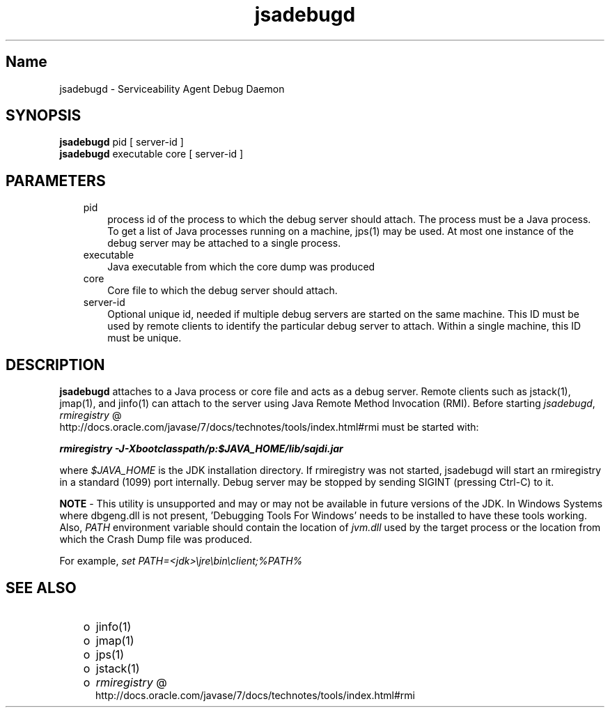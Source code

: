 ." Copyright (c) 2004, 2011, Oracle and/or its affiliates. All rights reserved.
." ORACLE PROPRIETARY/CONFIDENTIAL. Use is subject to license terms.
."
."
."
."
."
."
."
."
."
."
."
."
."
."
."
."
."
."
."
.TH jsadebugd 1 "16 Mar 2012"

.LP
.SH "Name"
jsadebugd \- Serviceability Agent Debug Daemon
.LP
.SH "SYNOPSIS"
.LP
.nf
\f3
.fl
\fP\f3jsadebugd\fP pid [ server\-id ]
.fl
\f3jsadebugd\fP executable core [ server\-id ]
.fl
.fi

.LP
.SH "PARAMETERS"
.LP
.RS 3
.TP 3
pid 
process id of the process to which the debug server should attach. The process must be a Java process. To get a list of Java processes running on a machine, jps(1) may be used. At most one instance of the debug server may be attached to a single process. 
.TP 3
executable 
Java executable from which the core dump was produced 
.TP 3
core 
Core file to which the debug server should attach. 
.TP 3
server\-id 
Optional unique id, needed if multiple debug servers are started on the same machine. This ID must be used by remote clients to identify the particular debug server to attach. Within a single machine, this ID must be unique. 
.RE

.LP
.SH "DESCRIPTION"
.LP
.LP
\f3jsadebugd\fP attaches to a Java process or core file and acts as a debug server. Remote clients such as jstack(1), jmap(1), and jinfo(1) can attach to the server using Java Remote Method Invocation (RMI). Before starting \f2jsadebugd\fP, 
.na
\f2rmiregistry\fP @
.fi
http://docs.oracle.com/javase/7/docs/technotes/tools/index.html#rmi must be started with:
.LP
.nf
\f3
.fl
\fP\f4rmiregistry \-J\-Xbootclasspath/p:$JAVA_HOME/lib/sajdi.jar\fP\f3
.fl
\fP
.fi

.LP
.LP
where \f2$JAVA_HOME\fP is the JDK installation directory. If rmiregistry was not started, jsadebugd will start an rmiregistry in a standard (1099) port internally. Debug server may be stopped by sending SIGINT (pressing Ctrl\-C) to it.
.LP
.LP
\f3NOTE\fP \- This utility is unsupported and may or may not be available in future versions of the JDK. In Windows Systems where dbgeng.dll is not present, 'Debugging Tools For Windows' needs to be installed to have these tools working. Also, \f2PATH\fP environment variable should contain the location of \f2jvm.dll\fP used by the target process or the location from which the Crash Dump file was produced.
.LP
.LP
For example, \f2set PATH=<jdk>\\jre\\bin\\client;%PATH%\fP
.LP
.SH "SEE ALSO"
.LP
.RS 3
.TP 2
o
jinfo(1) 
.TP 2
o
jmap(1) 
.TP 2
o
jps(1) 
.TP 2
o
jstack(1) 
.TP 2
o
.na
\f2rmiregistry\fP @
.fi
http://docs.oracle.com/javase/7/docs/technotes/tools/index.html#rmi 
.RE

.LP
 
